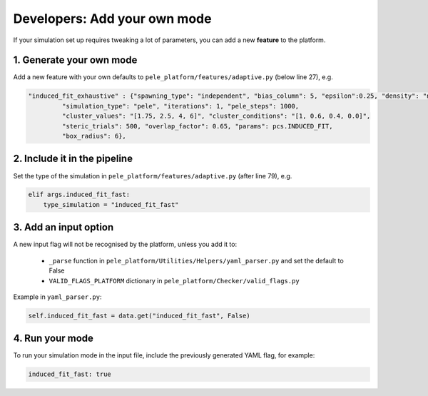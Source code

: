 #####################################
Developers: Add your own mode
#####################################

If your simulation set up requires tweaking a lot of parameters, you can add a new **feature** to the platform.

1. Generate your own mode
++++++++++++++++++++++++++++

Add a new feature with your own defaults to ``pele_platform/features/adaptive.py`` (below line 27), e.g.

.. code-block:: python

 "induced_fit_exhaustive" : {"spawning_type": "independent", "bias_column": 5, "epsilon":0.25, "density": "null",
          "simulation_type": "pele", "iterations": 1, "pele_steps": 1000,
          "cluster_values": "[1.75, 2.5, 4, 6]", "cluster_conditions": "[1, 0.6, 0.4, 0.0]",
          "steric_trials": 500, "overlap_factor": 0.65, "params": pcs.INDUCED_FIT,
          "box_radius": 6},

2. Include it in the pipeline
++++++++++++++++++++++++++++++++++++++++

Set the type of the simulation in ``pele_platform/features/adaptive.py`` (after line 79), e.g.

.. code-block:: python

    elif args.induced_fit_fast:
        type_simulation = "induced_fit_fast"

3. Add an input option
+++++++++++++++++++++++++++++

A new input flag will not be recognised by the platform, unless you add it to:

    - ``_parse`` function in ``pele_platform/Utilities/Helpers/yaml_parser.py`` and set the default to False
    - ``VALID_FLAGS_PLATFORM`` dictionary in ``pele_platform/Checker/valid_flags.py``

Example in ``yaml_parser.py``:

.. code-block:: python

  self.induced_fit_fast = data.get("induced_fit_fast", False)


4. Run your mode
+++++++++++++++++++++

To run your simulation mode in the input file, include the previously generated YAML flag, for example:

.. code-block:: yaml

  induced_fit_fast: true
